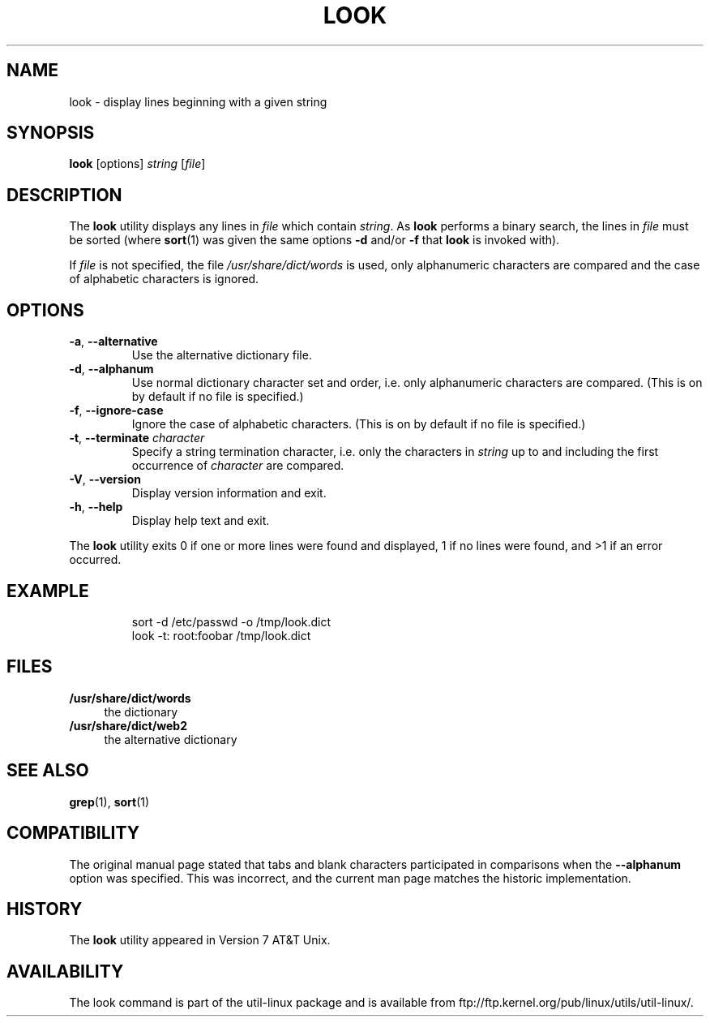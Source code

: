 .\" Copyright (c) 1990, 1993
.\"	The Regents of the University of California.  All rights reserved.
.\"
.\" Redistribution and use in source and binary forms, with or without
.\" modification, are permitted provided that the following conditions
.\" are met:
.\" 1. Redistributions of source code must retain the above copyright
.\"    notice, this list of conditions and the following disclaimer.
.\" 2. Redistributions in binary form must reproduce the above copyright
.\"    notice, this list of conditions and the following disclaimer in the
.\"    documentation and/or other materials provided with the distribution.
.\" 3. All advertising materials mentioning features or use of this software
.\"    must display the following acknowledgement:
.\"	This product includes software developed by the University of
.\"	California, Berkeley and its contributors.
.\" 4. Neither the name of the University nor the names of its contributors
.\"    may be used to endorse or promote products derived from this software
.\"    without specific prior written permission.
.\"
.\" THIS SOFTWARE IS PROVIDED BY THE REGENTS AND CONTRIBUTORS ``AS IS'' AND
.\" ANY EXPRESS OR IMPLIED WARRANTIES, INCLUDING, BUT NOT LIMITED TO, THE
.\" IMPLIED WARRANTIES OF MERCHANTABILITY AND FITNESS FOR A PARTICULAR PURPOSE
.\" ARE DISCLAIMED.  IN NO EVENT SHALL THE REGENTS OR CONTRIBUTORS BE LIABLE
.\" FOR ANY DIRECT, INDIRECT, INCIDENTAL, SPECIAL, EXEMPLARY, OR CONSEQUENTIAL
.\" DAMAGES (INCLUDING, BUT NOT LIMITED TO, PROCUREMENT OF SUBSTITUTE GOODS
.\" OR SERVICES; LOSS OF USE, DATA, OR PROFITS; OR BUSINESS INTERRUPTION)
.\" HOWEVER CAUSED AND ON ANY THEORY OF LIABILITY, WHETHER IN CONTRACT, STRICT
.\" LIABILITY, OR TORT (INCLUDING NEGLIGENCE OR OTHERWISE) ARISING IN ANY WAY
.\" OUT OF THE USE OF THIS SOFTWARE, EVEN IF ADVISED OF THE POSSIBILITY OF
.\" SUCH DAMAGE.
.\"
.\"     @(#)look.1	8.1 (Berkeley) 6/14/93
.\"
.TH LOOK 1 "June 2011" "util-linux" "User Commands"
.SH NAME
look \- display lines beginning with a given string
.SH SYNOPSIS
.B look
[options]
.IR "string " [ file ]
.SH DESCRIPTION
The
.B look
utility displays any lines in
.I file
which contain
.IR string .
As
.B look
performs a binary search, the lines in
.I file
must be sorted (where
.BR sort (1)
was given the same options
.BR "\-d " and/or " \-f " that
.B look
is invoked with).
.PP
If
.I file
is not specified, the file
.I /usr/share/dict/words
is used, only alphanumeric characters are compared and the case of
alphabetic characters is ignored.
.SH OPTIONS
.TP
.BR \-a , " \-\-alternative"
Use the alternative dictionary file.
.TP
.BR \-d , " \-\-alphanum"
Use normal dictionary character set and order, i.e. only alphanumeric characters
are compared.  (This is on by default if no file is specified.)
.TP
.BR \-f , " \-\-ignore\-case"
Ignore the case of alphabetic characters.  (This is on by default if no file is
specified.)
.TP
.BR \-t , " \-\-terminate " \fIcharacter\fR
Specify a string termination character, i.e. only the characters
in \fIstring\fR up to and including the first occurrence of \fIcharacter\fR
are compared.
.TP
.BR \-V , " \-\-version"
Display version information and exit.
.TP
.BR \-h , " \-\-help"
Display help text and exit.
.PP
The
.B look
utility exits 0 if one or more lines were found and displayed, 1 if
no lines were found, and >1 if an error occurred.
.SH EXAMPLE
.RS
.nf
sort -d /etc/passwd -o /tmp/look.dict
look -t: root:foobar /tmp/look.dict
.nf
.RE
.SH FILES
.IX Header "FILES"
.IP "\fB/usr/share/dict/words\fR" 4
the dictionary
.IP "\fB/usr/share/dict/web2\fR" 4
the alternative dictionary
.SH "SEE ALSO"
.BR grep (1),
.BR sort (1)
.SH COMPATIBILITY
The original manual page stated that tabs and blank characters participated
in comparisons when the \fB\-\-alphanum\fR option was specified.  This was
incorrect, and the current man page matches the historic implementation.
.SH HISTORY
The
.B look
utility appeared in Version 7 AT&T Unix.
.SH AVAILABILITY
The look command is part of the util-linux package and is available from
ftp://ftp.kernel.org/pub/linux/utils/util-linux/.
